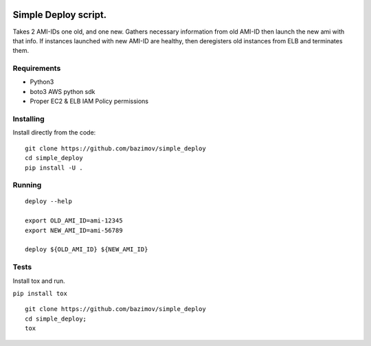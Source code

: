 |Build Status|


.. |Build Status| image:: https://travis-ci.org/bazimov/simple_deploy.svg?branch=master
   :target: https://travis-ci.org/bazimov/simple_deploy


Simple Deploy script.
=====================

Takes 2 AMI-IDs one old, and one new. Gathers necessary information from old AMI-ID then launch the new ami with that info.
If instances launched with new AMI-ID are healthy, then deregisters old instances from ELB and terminates them.

Requirements
------------
- Python3
- boto3 AWS python sdk
- Proper EC2 & ELB IAM Policy permissions

Installing
----------

Install directly from the code:

::

    git clone https://github.com/bazimov/simple_deploy
    cd simple_deploy
    pip install -U .

Running
-------

::

    deploy --help

    export OLD_AMI_ID=ami-12345
    export NEW_AMI_ID=ami-56789

    deploy ${OLD_AMI_ID} ${NEW_AMI_ID}


Tests
------
Install tox and run.

``pip install tox``

::

    git clone https://github.com/bazimov/simple_deploy
    cd simple_deploy;
    tox


